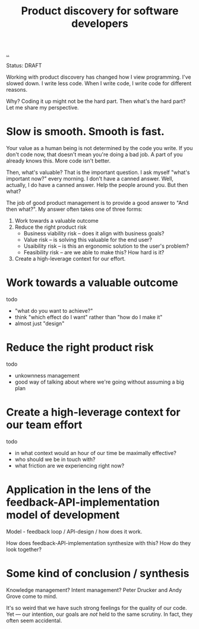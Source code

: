 #+title: Product discovery for software developers

[[./..][..]]

Status: DRAFT

Working with product discovery has changed how I view programming.
I've slowed down.
I write less code.
When I write code, I write code for different reasons.

Why?
Coding it up might not be the hard part.
Then what's the hard part?
Let me share my perspective.

* Slow is smooth. Smooth is fast.
Your value as a human being is not determined by the code you write.
If you don't code now, that doesn't mean you're doing a bad job.
A part of you already knows this.
More code isn't better.

Then, what's valuable?
That is the important question.
I ask myself "what's important now?" every morning.
I don't have a canned answer.
Well, actually, I do have a canned answer.
Help the people around you.
But then what?

The job of good product management is to provide a good answer to "And then what?".
My answer often takes one of three forms:

1. Work towards a valuable outcome
2. Reduce the right product risk
   - Business viability risk -- does it align with business goals?
   - Value risk -- is solving this valuable for the end user?
   - Usaibility risk -- is this an ergonomic solution to the user's problem?
   - Feasibility risk -- are we able to make this? How hard is it?
3. Create a high-leverage context for our effort.
* Work towards a valuable outcome
todo

- "what do you want to achieve?"
- think "which effect do I want" rather than "how do I make it"
- almost just "design"
* Reduce the right product risk
todo

- unkownness management
- good way of talking about where we're going without assuming a big plan
* Create a high-leverage context for our team effort
todo

- in what context would an hour of our time be maximally effective?
- who should we be in touch with?
- what friction are we experiencing right now?
* Application in the lens of the feedback-API-implementation model of development
Model - feedback loop / API-design / how does it work.

How does feedback-API-implementation synthesize with this? How do they look
together?
* Some kind of conclusion / synthesis
Knowledge management?
Intent management?
Peter Drucker and Andy Grove come to mind.

It's so weird that we have such strong feelings for the quality of our code.
Yet --- our intention, our goals are /not/ held to the same scrutiny.
In fact, they often seem accidental.
